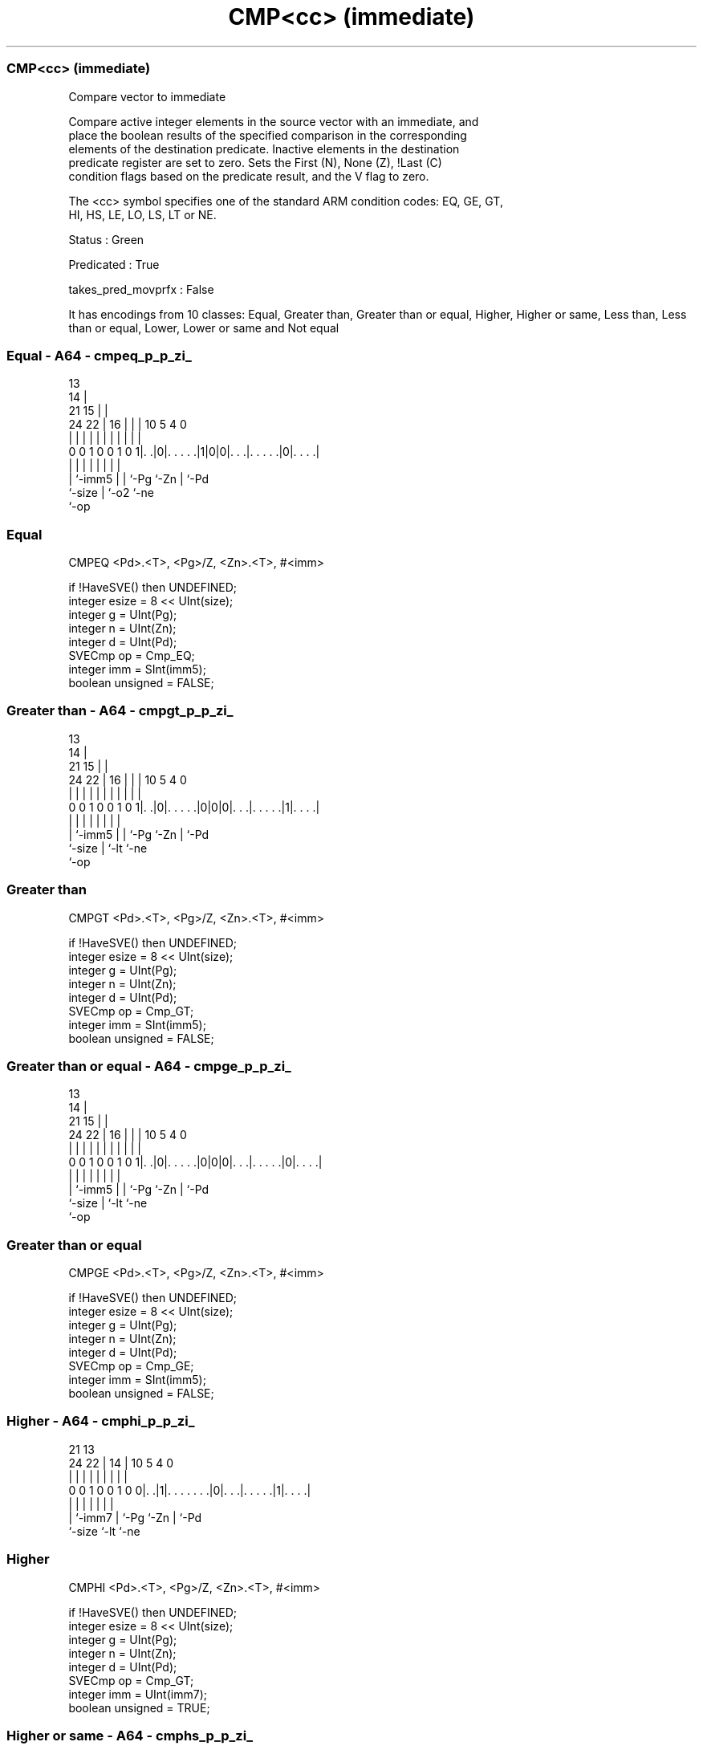 .nh
.TH "CMP<cc> (immediate)" "7" " "  "instruction" "sve"
.SS CMP<cc> (immediate)
 Compare vector to immediate

 Compare active integer elements in the source vector with an immediate, and
 place the boolean results of the specified comparison in the corresponding
 elements of the destination predicate. Inactive elements in the destination
 predicate register are set to zero. Sets the First (N), None (Z), !Last (C)
 condition flags based on the predicate result, and the V flag to zero.



 The <cc> symbol specifies one of the standard ARM condition codes: EQ, GE, GT,
 HI, HS, LE, LO, LS, LT or NE.

 Status : Green

 Predicated : True

 takes_pred_movprfx : False


It has encodings from 10 classes: Equal, Greater than, Greater than or equal, Higher, Higher or same, Less than, Less than or equal, Lower, Lower or same and Not equal

.SS Equal - A64 - cmpeq_p_p_zi_
 
                                       13                          
                                     14 |                          
                       21          15 | |                          
                 24  22 |        16 | | |    10         5 4       0
                  |   | |         | | | |     |         | |       |
   0 0 1 0 0 1 0 1|. .|0|. . . . .|1|0|0|. . .|. . . . .|0|. . . .|
                  |     |         |   | |     |         | |
                  |     `-imm5    |   | `-Pg  `-Zn      | `-Pd
                  `-size          |   `-o2              `-ne
                                  `-op
  
  
 
.SS Equal
 
 CMPEQ   <Pd>.<T>, <Pg>/Z, <Zn>.<T>, #<imm>
 
 if !HaveSVE() then UNDEFINED;
 integer esize = 8 << UInt(size);
 integer g = UInt(Pg);
 integer n = UInt(Zn);
 integer d = UInt(Pd);
 SVECmp op = Cmp_EQ;
 integer imm = SInt(imm5);
 boolean unsigned = FALSE;
.SS Greater than - A64 - cmpgt_p_p_zi_
 
                                       13                          
                                     14 |                          
                       21          15 | |                          
                 24  22 |        16 | | |    10         5 4       0
                  |   | |         | | | |     |         | |       |
   0 0 1 0 0 1 0 1|. .|0|. . . . .|0|0|0|. . .|. . . . .|1|. . . .|
                  |     |         |   | |     |         | |
                  |     `-imm5    |   | `-Pg  `-Zn      | `-Pd
                  `-size          |   `-lt              `-ne
                                  `-op
  
  
 
.SS Greater than
 
 CMPGT   <Pd>.<T>, <Pg>/Z, <Zn>.<T>, #<imm>
 
 if !HaveSVE() then UNDEFINED;
 integer esize = 8 << UInt(size);
 integer g = UInt(Pg);
 integer n = UInt(Zn);
 integer d = UInt(Pd);
 SVECmp op = Cmp_GT;
 integer imm = SInt(imm5);
 boolean unsigned = FALSE;
.SS Greater than or equal - A64 - cmpge_p_p_zi_
 
                                       13                          
                                     14 |                          
                       21          15 | |                          
                 24  22 |        16 | | |    10         5 4       0
                  |   | |         | | | |     |         | |       |
   0 0 1 0 0 1 0 1|. .|0|. . . . .|0|0|0|. . .|. . . . .|0|. . . .|
                  |     |         |   | |     |         | |
                  |     `-imm5    |   | `-Pg  `-Zn      | `-Pd
                  `-size          |   `-lt              `-ne
                                  `-op
  
  
 
.SS Greater than or equal
 
 CMPGE   <Pd>.<T>, <Pg>/Z, <Zn>.<T>, #<imm>
 
 if !HaveSVE() then UNDEFINED;
 integer esize = 8 << UInt(size);
 integer g = UInt(Pg);
 integer n = UInt(Zn);
 integer d = UInt(Pd);
 SVECmp op = Cmp_GE;
 integer imm = SInt(imm5);
 boolean unsigned = FALSE;
.SS Higher - A64 - cmphi_p_p_zi_
 
                                                                   
                                                                   
                       21              13                          
                 24  22 |            14 |    10         5 4       0
                  |   | |             | |     |         | |       |
   0 0 1 0 0 1 0 0|. .|1|. . . . . . .|0|. . .|. . . . .|1|. . . .|
                  |     |             | |     |         | |
                  |     `-imm7        | `-Pg  `-Zn      | `-Pd
                  `-size              `-lt              `-ne
  
  
 
.SS Higher
 
 CMPHI   <Pd>.<T>, <Pg>/Z, <Zn>.<T>, #<imm>
 
 if !HaveSVE() then UNDEFINED;
 integer esize = 8 << UInt(size);
 integer g = UInt(Pg);
 integer n = UInt(Zn);
 integer d = UInt(Pd);
 SVECmp op = Cmp_GT;
 integer imm = UInt(imm7);
 boolean unsigned = TRUE;
.SS Higher or same - A64 - cmphs_p_p_zi_
 
                                                                   
                                                                   
                       21              13                          
                 24  22 |            14 |    10         5 4       0
                  |   | |             | |     |         | |       |
   0 0 1 0 0 1 0 0|. .|1|. . . . . . .|0|. . .|. . . . .|0|. . . .|
                  |     |             | |     |         | |
                  |     `-imm7        | `-Pg  `-Zn      | `-Pd
                  `-size              `-lt              `-ne
  
  
 
.SS Higher or same
 
 CMPHS   <Pd>.<T>, <Pg>/Z, <Zn>.<T>, #<imm>
 
 if !HaveSVE() then UNDEFINED;
 integer esize = 8 << UInt(size);
 integer g = UInt(Pg);
 integer n = UInt(Zn);
 integer d = UInt(Pd);
 SVECmp op = Cmp_GE;
 integer imm = UInt(imm7);
 boolean unsigned = TRUE;
.SS Less than - A64 - cmplt_p_p_zi_
 
                                       13                          
                                     14 |                          
                       21          15 | |                          
                 24  22 |        16 | | |    10         5 4       0
                  |   | |         | | | |     |         | |       |
   0 0 1 0 0 1 0 1|. .|0|. . . . .|0|0|1|. . .|. . . . .|0|. . . .|
                  |     |         |   | |     |         | |
                  |     `-imm5    |   | `-Pg  `-Zn      | `-Pd
                  `-size          |   `-lt              `-ne
                                  `-op
  
  
 
.SS Less than
 
 CMPLT   <Pd>.<T>, <Pg>/Z, <Zn>.<T>, #<imm>
 
 if !HaveSVE() then UNDEFINED;
 integer esize = 8 << UInt(size);
 integer g = UInt(Pg);
 integer n = UInt(Zn);
 integer d = UInt(Pd);
 SVECmp op = Cmp_LT;
 integer imm = SInt(imm5);
 boolean unsigned = FALSE;
.SS Less than or equal - A64 - cmple_p_p_zi_
 
                                       13                          
                                     14 |                          
                       21          15 | |                          
                 24  22 |        16 | | |    10         5 4       0
                  |   | |         | | | |     |         | |       |
   0 0 1 0 0 1 0 1|. .|0|. . . . .|0|0|1|. . .|. . . . .|1|. . . .|
                  |     |         |   | |     |         | |
                  |     `-imm5    |   | `-Pg  `-Zn      | `-Pd
                  `-size          |   `-lt              `-ne
                                  `-op
  
  
 
.SS Less than or equal
 
 CMPLE   <Pd>.<T>, <Pg>/Z, <Zn>.<T>, #<imm>
 
 if !HaveSVE() then UNDEFINED;
 integer esize = 8 << UInt(size);
 integer g = UInt(Pg);
 integer n = UInt(Zn);
 integer d = UInt(Pd);
 SVECmp op = Cmp_LE;
 integer imm = SInt(imm5);
 boolean unsigned = FALSE;
.SS Lower - A64 - cmplo_p_p_zi_
 
                                                                   
                                                                   
                       21              13                          
                 24  22 |            14 |    10         5 4       0
                  |   | |             | |     |         | |       |
   0 0 1 0 0 1 0 0|. .|1|. . . . . . .|1|. . .|. . . . .|0|. . . .|
                  |     |             | |     |         | |
                  |     `-imm7        | `-Pg  `-Zn      | `-Pd
                  `-size              `-lt              `-ne
  
  
 
.SS Lower
 
 CMPLO   <Pd>.<T>, <Pg>/Z, <Zn>.<T>, #<imm>
 
 if !HaveSVE() then UNDEFINED;
 integer esize = 8 << UInt(size);
 integer g = UInt(Pg);
 integer n = UInt(Zn);
 integer d = UInt(Pd);
 SVECmp op = Cmp_LT;
 integer imm = UInt(imm7);
 boolean unsigned = TRUE;
.SS Lower or same - A64 - cmpls_p_p_zi_
 
                                                                   
                                                                   
                       21              13                          
                 24  22 |            14 |    10         5 4       0
                  |   | |             | |     |         | |       |
   0 0 1 0 0 1 0 0|. .|1|. . . . . . .|1|. . .|. . . . .|1|. . . .|
                  |     |             | |     |         | |
                  |     `-imm7        | `-Pg  `-Zn      | `-Pd
                  `-size              `-lt              `-ne
  
  
 
.SS Lower or same
 
 CMPLS   <Pd>.<T>, <Pg>/Z, <Zn>.<T>, #<imm>
 
 if !HaveSVE() then UNDEFINED;
 integer esize = 8 << UInt(size);
 integer g = UInt(Pg);
 integer n = UInt(Zn);
 integer d = UInt(Pd);
 SVECmp op = Cmp_LE;
 integer imm = UInt(imm7);
 boolean unsigned = TRUE;
.SS Not equal - A64 - cmpne_p_p_zi_
 
                                       13                          
                                     14 |                          
                       21          15 | |                          
                 24  22 |        16 | | |    10         5 4       0
                  |   | |         | | | |     |         | |       |
   0 0 1 0 0 1 0 1|. .|0|. . . . .|1|0|0|. . .|. . . . .|1|. . . .|
                  |     |         |   | |     |         | |
                  |     `-imm5    |   | `-Pg  `-Zn      | `-Pd
                  `-size          |   `-o2              `-ne
                                  `-op
  
  
 
.SS Not equal
 
 CMPNE   <Pd>.<T>, <Pg>/Z, <Zn>.<T>, #<imm>
 
 if !HaveSVE() then UNDEFINED;
 integer esize = 8 << UInt(size);
 integer g = UInt(Pg);
 integer n = UInt(Zn);
 integer d = UInt(Pd);
 SVECmp op = Cmp_NE;
 integer imm = SInt(imm5);
 boolean unsigned = FALSE;
 
 CheckSVEEnabled();
 integer elements = VL DIV esize;
 bits(PL) mask = P[g];
 bits(VL) operand1 = Z[n];
 bits(PL) result;
 
 for e = 0 to elements-1
     integer element1 = Int(Elem[operand1, e, esize], unsigned);
     if ElemP[mask, e, esize] == '1' then
         boolean cond;
         case op of
             when Cmp_EQ cond = element1 == imm;
             when Cmp_NE cond = element1 != imm;
             when Cmp_GE cond = element1 >= imm;
             when Cmp_LT cond = element1 <  imm;
             when Cmp_GT cond = element1 >  imm;
             when Cmp_LE cond = element1 <= imm;
         ElemP[result, e, esize] = if cond then '1' else '0';
     else
         ElemP[result, e, esize] = '0';
 
 PSTATE.<N,Z,C,V> = PredTest(mask, result, esize);
 P[d] = result;
 

.SS Assembler Symbols

 <Pd>
  Encoded in Pd
  Is the name of the destination scalable predicate register, encoded in the
  "Pd" field.

 <T>
  Encoded in size
  Is the size specifier,

  size <T> 
  00   B   
  01   H   
  10   S   
  11   D   

 <Pg>
  Encoded in Pg
  Is the name of the governing scalable predicate register P0-P7, encoded in the
  "Pg" field.

 <Zn>
  Encoded in Zn
  Is the name of the source scalable vector register, encoded in the "Zn" field.

 <imm>
  Encoded in imm5
  For the equal, greater than, greater than or equal, less than, less than or
  equal and not equal variant: is the signed immediate operand, in the range -16
  to 15, encoded in the "imm5" field.

 <imm>
  Encoded in imm7
  For the higher, higher or same, lower and lower or same variant: is the
  unsigned immediate operand, in the range 0 to 127, encoded in the "imm7"
  field.



.SS Operation

 CheckSVEEnabled();
 integer elements = VL DIV esize;
 bits(PL) mask = P[g];
 bits(VL) operand1 = Z[n];
 bits(PL) result;
 
 for e = 0 to elements-1
     integer element1 = Int(Elem[operand1, e, esize], unsigned);
     if ElemP[mask, e, esize] == '1' then
         boolean cond;
         case op of
             when Cmp_EQ cond = element1 == imm;
             when Cmp_NE cond = element1 != imm;
             when Cmp_GE cond = element1 >= imm;
             when Cmp_LT cond = element1 <  imm;
             when Cmp_GT cond = element1 >  imm;
             when Cmp_LE cond = element1 <= imm;
         ElemP[result, e, esize] = if cond then '1' else '0';
     else
         ElemP[result, e, esize] = '0';
 
 PSTATE.<N,Z,C,V> = PredTest(mask, result, esize);
 P[d] = result;

